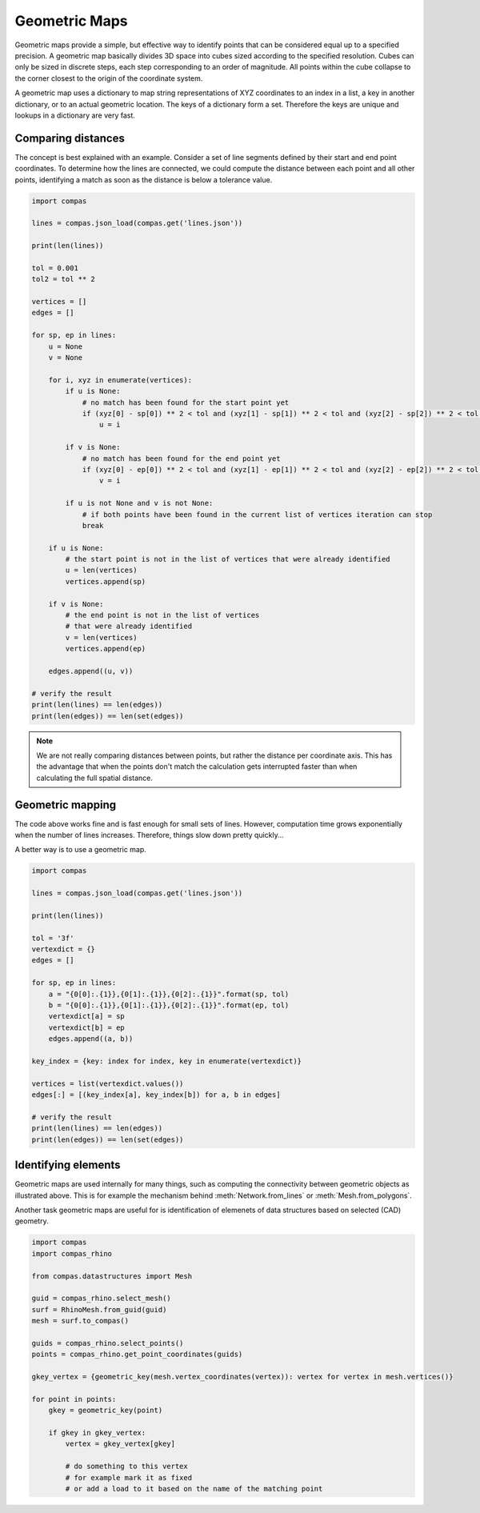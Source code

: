 **************
Geometric Maps
**************

Geometric maps provide a simple, but effective way to identify points that can be
considered equal up to a specified precision. A geometric map basically divides
3D space into cubes sized according to the specified resolution. Cubes can only
be sized in discrete steps, each step corresponding to an order of magnitude.
All points within the cube collapse to the corner closest to the origin of the
coordinate system.

A geometric map uses a dictionary to map string representations of XYZ coordinates
to an index in a list, a key in another dictionary, or to an actual geometric location.
The keys of a dictionary form a set. Therefore the keys are unique and lookups in
a dictionary are very fast.


Comparing distances
===================

The concept is best explained with an example. Consider a set of line segments defined
by their start and end point coordinates. To determine how the lines are connected,
we could compute the distance between each point and all other points, identifying
a match as soon as the distance is below a tolerance value.

.. code-block:: python

    import compas

    lines = compas.json_load(compas.get('lines.json'))

    print(len(lines))

    tol = 0.001
    tol2 = tol ** 2

    vertices = []
    edges = []

    for sp, ep in lines:
        u = None
        v = None

        for i, xyz in enumerate(vertices):
            if u is None:
                # no match has been found for the start point yet
                if (xyz[0] - sp[0]) ** 2 < tol and (xyz[1] - sp[1]) ** 2 < tol and (xyz[2] - sp[2]) ** 2 < tol:
                    u = i

            if v is None:
                # no match has been found for the end point yet
                if (xyz[0] - ep[0]) ** 2 < tol and (xyz[1] - ep[1]) ** 2 < tol and (xyz[2] - ep[2]) ** 2 < tol:
                    v = i

            if u is not None and v is not None:
                # if both points have been found in the current list of vertices iteration can stop
                break

        if u is None:
            # the start point is not in the list of vertices that were already identified
            u = len(vertices)
            vertices.append(sp)

        if v is None:
            # the end point is not in the list of vertices
            # that were already identified
            v = len(vertices)
            vertices.append(ep)

        edges.append((u, v))

    # verify the result
    print(len(lines) == len(edges))
    print(len(edges)) == len(set(edges))


.. note::

    We are not really comparing distances between points, but rather the distance
    per coordinate axis. This has the advantage that when the points don't match
    the calculation gets interrupted faster than when calculating the full spatial
    distance.


Geometric mapping
=================

The code above works fine and is fast enough for small sets of lines.
However, computation time grows exponentially when the number of lines increases.
Therefore, things slow down pretty quickly...

A better way is to use a geometric map.

.. code-block:: python

    import compas

    lines = compas.json_load(compas.get('lines.json'))

    print(len(lines))

    tol = '3f'
    vertexdict = {}
    edges = []

    for sp, ep in lines:
        a = "{0[0]:.{1}},{0[1]:.{1}},{0[2]:.{1}}".format(sp, tol)
        b = "{0[0]:.{1}},{0[1]:.{1}},{0[2]:.{1}}".format(ep, tol)
        vertexdict[a] = sp
        vertexdict[b] = ep
        edges.append((a, b))

    key_index = {key: index for index, key in enumerate(vertexdict)}

    vertices = list(vertexdict.values())
    edges[:] = [(key_index[a], key_index[b]) for a, b in edges]

    # verify the result
    print(len(lines) == len(edges))
    print(len(edges)) == len(set(edges))


Identifying elements
====================

Geometric maps are used internally for many things, such as computing the connectivity between geometric objects as illustrated above.
This is for example the mechanism behind :meth:`Network.from_lines` or :meth:`Mesh.from_polygons`.

Another task geometric maps are useful for is identification of elemenets of data structures based on selected (CAD) geometry.

.. code-block:: python

    import compas
    import compas_rhino

    from compas.datastructures import Mesh

    guid = compas_rhino.select_mesh()
    surf = RhinoMesh.from_guid(guid)
    mesh = surf.to_compas()

    guids = compas_rhino.select_points()
    points = compas_rhino.get_point_coordinates(guids)

    gkey_vertex = {geometric_key(mesh.vertex_coordinates(vertex)): vertex for vertex in mesh.vertices()}

    for point in points:
        gkey = geometric_key(point)

        if gkey in gkey_vertex:
            vertex = gkey_vertex[gkey]

            # do something to this vertex
            # for example mark it as fixed
            # or add a load to it based on the name of the matching point
